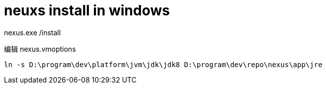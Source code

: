
= neuxs install in windows

nexus.exe /install

编辑 nexus.vmoptions

[source,cmd]
----
ln -s D:\program\dev\platform\jvm\jdk\jdk8 D:\program\dev\repo\nexus\app\jre

----
